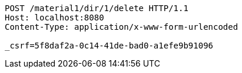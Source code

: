 [source,http,options="nowrap"]
----
POST /material1/dir/1/delete HTTP/1.1
Host: localhost:8080
Content-Type: application/x-www-form-urlencoded

_csrf=5f8daf2a-0c14-41de-bad0-a1efe9b91096
----